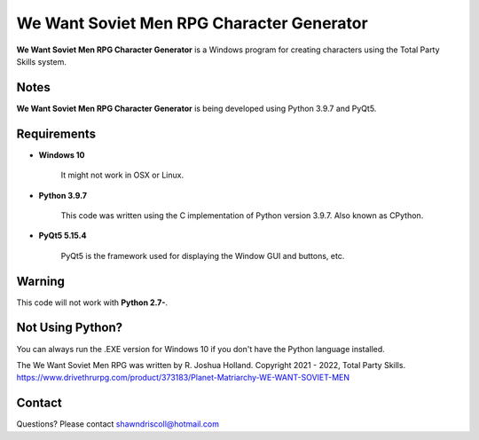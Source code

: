 **We Want Soviet Men RPG Character Generator**
==============================================

.. figure:: images/efpm.png


**We Want Soviet Men RPG Character Generator** is a Windows program for creating characters using the Total Party Skills system.


Notes
-----

**We Want Soviet Men RPG Character Generator** is being developed using Python 3.9.7 and PyQt5.

.. figure:: images/wwsm_chargen.png


Requirements
------------

* **Windows 10**

   It might not work in OSX or Linux.

* **Python 3.9.7**
   
   This code was written using the C implementation of Python
   version 3.9.7. Also known as CPython.
   
* **PyQt5 5.15.4**

   PyQt5 is the framework used for displaying the Window GUI and buttons, etc.
   

Warning
-------

This code will not work with **Python 2.7-**.


Not Using Python?
-----------------

You can always run the .EXE version for Windows 10 if you don't have the Python language installed.


The We Want Soviet Men RPG was written by R. Joshua Holland.
Copyright 2021 - 2022, Total Party Skills.
https://www.drivethrurpg.com/product/373183/Planet-Matriarchy-WE-WANT-SOVIET-MEN

Contact
-------
Questions? Please contact shawndriscoll@hotmail.com
